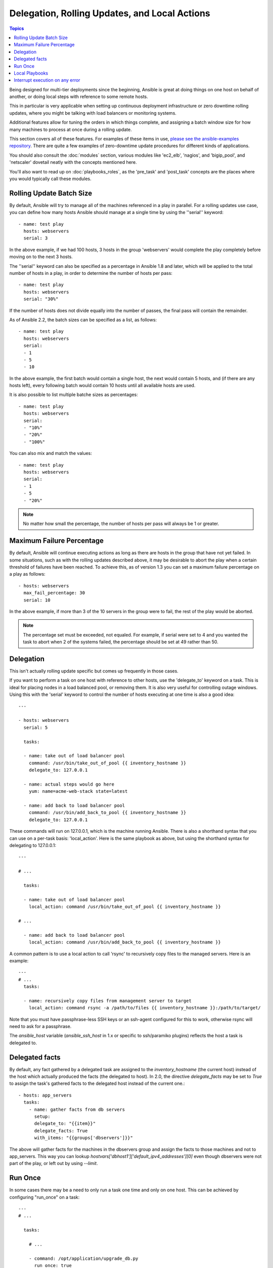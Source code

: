 Delegation, Rolling Updates, and Local Actions
==============================================

.. contents:: Topics

Being designed for multi-tier deployments since the beginning, Ansible is great at doing things on one host on behalf of another, or doing local steps with reference to some remote hosts.

This in particular is very applicable when setting up continuous deployment infrastructure or zero downtime rolling updates, where you might be talking with load balancers or monitoring systems.

Additional features allow for tuning the orders in which things complete, and assigning a batch window size for how many machines to process at once during a rolling update.

This section covers all of these features.  For examples of these items in use, `please see the ansible-examples repository <https://github.com/ansible/ansible-examples/>`_. There are quite a few examples of zero-downtime update procedures for different kinds of applications.

You should also consult the :doc:`modules` section, various modules like 'ec2_elb', 'nagios', and 'bigip_pool', and 'netscaler' dovetail neatly with the concepts mentioned here.  

You'll also want to read up on :doc:`playbooks_roles`, as the 'pre_task' and 'post_task' concepts are the places where you would typically call these modules. 

.. _rolling_update_batch_size:

Rolling Update Batch Size
`````````````````````````

.. versionadded:: 0.7

By default, Ansible will try to manage all of the machines referenced in a play in parallel.  For a rolling updates
use case, you can define how many hosts Ansible should manage at a single time by using the ''serial'' keyword::


    - name: test play
      hosts: webservers
      serial: 3

In the above example, if we had 100 hosts, 3 hosts in the group 'webservers'
would complete the play completely before moving on to the next 3 hosts.

The ''serial'' keyword can also be specified as a percentage in Ansible 1.8 and later, which will be applied to the total number of hosts in a
play, in order to determine the number of hosts per pass::

    - name: test play
      hosts: webservers
      serial: "30%"

If the number of hosts does not divide equally into the number of passes, the final pass will contain the remainder.

As of Ansible 2.2, the batch sizes can be specified as a list, as follows::

    - name: test play
      hosts: webservers
      serial:
      - 1
      - 5
      - 10

In the above example, the first batch would contain a single host, the next would contain 5 hosts, and (if there are any hosts left),
every following batch would contain 10 hosts until all available hosts are used.

It is also possible to list multiple batche sizes as percentages::

    - name: test play
      hosts: webservers
      serial:
      - "10%"
      - "20%"
      - "100%"

You can also mix and match the values::

    - name: test play
      hosts: webservers
      serial:
      - 1
      - 5
      - "20%"

.. note::
     No matter how small the percentage, the number of hosts per pass will always be 1 or greater.

.. _maximum_failure_percentage:

Maximum Failure Percentage
``````````````````````````

.. versionadded:: 1.3

By default, Ansible will continue executing actions as long as there are hosts in the group that have not yet failed.
In some situations, such as with the rolling updates described above, it may be desirable to abort the play when a 
certain threshold of failures have been reached. To achieve this, as of version 1.3 you can set a maximum failure 
percentage on a play as follows::

    - hosts: webservers
      max_fail_percentage: 30
      serial: 10

In the above example, if more than 3 of the 10 servers in the group were to fail, the rest of the play would be aborted.

.. note::

     The percentage set must be exceeded, not equaled. For example, if serial were set to 4 and you wanted the task to abort 
     when 2 of the systems failed, the percentage should be set at 49 rather than 50.

.. _delegation:

Delegation
``````````

.. versionadded:: 0.7

This isn't actually rolling update specific but comes up frequently in those cases.

If you want to perform a task on one host with reference to other hosts, use the 'delegate_to' keyword on a task.
This is ideal for placing nodes in a load balanced pool, or removing them.  It is also very useful for controlling
outage windows.  Using this with the 'serial' keyword to control the number of hosts executing at one time is also
a good idea::

    ---

    - hosts: webservers
      serial: 5

      tasks:

      - name: take out of load balancer pool
        command: /usr/bin/take_out_of_pool {{ inventory_hostname }}
        delegate_to: 127.0.0.1

      - name: actual steps would go here
        yum: name=acme-web-stack state=latest

      - name: add back to load balancer pool
        command: /usr/bin/add_back_to_pool {{ inventory_hostname }}
        delegate_to: 127.0.0.1


These commands will run on 127.0.0.1, which is the machine running Ansible. There is also a shorthand syntax that you can use on a per-task basis: 'local_action'. Here is the same playbook as above, but using the shorthand syntax for delegating to 127.0.0.1::

    ---

    # ...

      tasks:

      - name: take out of load balancer pool
        local_action: command /usr/bin/take_out_of_pool {{ inventory_hostname }}

    # ...

      - name: add back to load balancer pool
        local_action: command /usr/bin/add_back_to_pool {{ inventory_hostname }}

A common pattern is to use a local action to call 'rsync' to recursively copy files to the managed servers.
Here is an example::

    ---
    # ...
      tasks:

      - name: recursively copy files from management server to target
        local_action: command rsync -a /path/to/files {{ inventory_hostname }}:/path/to/target/

Note that you must have passphrase-less SSH keys or an ssh-agent configured for this to work, otherwise rsync
will need to ask for a passphrase.

The `ansible_host` variable (`ansible_ssh_host` in 1.x or specific to ssh/paramiko plugins) reflects the host a task is delegated to.

.. _delegate_facts:

Delegated facts
```````````````

.. versionadded:: 2.0

By default, any fact gathered by a delegated task are assigned to the `inventory_hostname` (the current host) instead of the host which actually produced the facts (the delegated to host).
In 2.0, the directive `delegate_facts` may be set to `True` to assign the task's gathered facts to the delegated host instead of the current one.::


    - hosts: app_servers
      tasks:
        - name: gather facts from db servers
          setup:
          delegate_to: "{{item}}"
          delegate_facts: True
          with_items: "{{groups['dbservers']}}"

The above will gather facts for the machines in the dbservers group and assign the facts to those machines and not to app_servers.
This way you can lookup `hostvars['dbhost1']['default_ipv4_addresses'][0]` even though dbservers were not part of the play, or left out by using `--limit`.


.. _run_once:

Run Once
````````

.. versionadded:: 1.7

In some cases there may be a need to only run a task one time and only on one host. This can be achieved
by configuring "run_once" on a task::

    ---
    # ...

      tasks:

        # ...

        - command: /opt/application/upgrade_db.py
          run_once: true

        # ...

This can be optionally paired with "delegate_to" to specify an individual host to execute on::

        - command: /opt/application/upgrade_db.py
          run_once: true
          delegate_to: web01.example.org

When "run_once" is not used with "delegate_to" it will execute on the first host, as defined by inventory,
in the group(s) of hosts targeted by the play - e.g. webservers[0] if the play targeted "hosts: webservers".

This approach is similar to applying a conditional to a task such as::

        - command: /opt/application/upgrade_db.py
          when: inventory_hostname == webservers[0]

.. note::
     When used together with "serial", tasks marked as "run_once" will be run on one host in *each* serial batch.
     If it's crucial that the task is run only once regardless of "serial" mode, use
     :code:`when: inventory_hostname == ansible_play_hosts[0]` construct.

.. _local_playbooks:

Local Playbooks
```````````````

It may be useful to use a playbook locally, rather than by connecting over SSH.  This can be useful
for assuring the configuration of a system by putting a playbook in a crontab.  This may also be used
to run a playbook inside an OS installer, such as an Anaconda kickstart.

To run an entire playbook locally, just set the "hosts:" line to "hosts: 127.0.0.1" and then run the playbook like so::

    ansible-playbook playbook.yml --connection=local

Alternatively, a local connection can be used in a single playbook play, even if other plays in the playbook
use the default remote connection type::

    - hosts: 127.0.0.1
      connection: local

.. _interrupt_execution_on_any_error:

Interrupt execution on any error
````````````````````````````````

With the ''any_errors_fatal'' option, any failure on any host in a multi-host play will be treated as fatal and Ansible will exit immediately without waiting for the other hosts.

Sometimes ''serial'' execution is unsuitable; the number of hosts is unpredictable (because of dynamic inventory) and speed is crucial (simultaneous execution is required), but all tasks must be 100% successful to continue playbook execution.

For example, consider a service located in many datacenters with some load balancers to pass traffic from users to the service. There is a deploy playbook to upgrade service deb-packages. The playbook has the stages:

- disable traffic on load balancers (must be turned off simultaneously)
- gracefully stop the service
- upgrade software (this step includes tests and starting the service)
- enable traffic on the load balancers (which should be turned on simultaneously)

The service can't be stopped with "alive" load balancers; they must be disabled first. Because of this, the second stage can't be played if any server failed in the first stage.

For datacenter "A", the playbook can be written this way::

    ---
    - hosts: load_balancers_dc_a
      any_errors_fatal: True
      tasks:
      - name: 'shutting down datacenter [ A ]'
        command: /usr/bin/disable-dc
    
    - hosts: frontends_dc_a
      tasks:
      - name: 'stopping service'
        command: /usr/bin/stop-software
      - name: 'updating software'
        command: /usr/bin/upgrade-software
    
    - hosts: load_balancers_dc_a
      tasks:
      - name: 'Starting datacenter [ A ]'
        command: /usr/bin/enable-dc


In this example Ansible will start the software upgrade on the front ends only if all of the load balancers are successfully disabled.

.. seealso::

   :doc:`playbooks`
       An introduction to playbooks
   `Ansible Examples on GitHub <https://github.com/ansible/ansible-examples>`_
       Many examples of full-stack deployments
   `User Mailing List <http://groups.google.com/group/ansible-devel>`_
       Have a question?  Stop by the google group!
   `irc.freenode.net <http://irc.freenode.net>`_
       #ansible IRC chat channel


